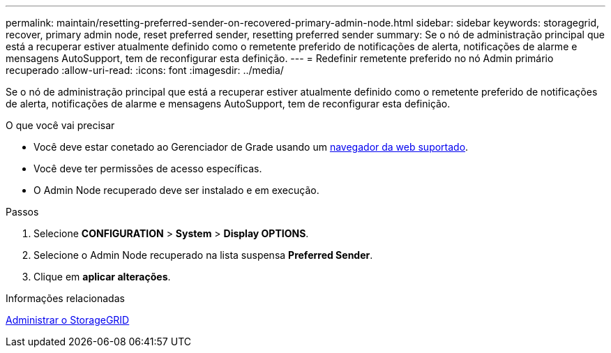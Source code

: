 ---
permalink: maintain/resetting-preferred-sender-on-recovered-primary-admin-node.html 
sidebar: sidebar 
keywords: storagegrid, recover, primary admin node, reset preferred sender, resetting preferred sender 
summary: Se o nó de administração principal que está a recuperar estiver atualmente definido como o remetente preferido de notificações de alerta, notificações de alarme e mensagens AutoSupport, tem de reconfigurar esta definição. 
---
= Redefinir remetente preferido no nó Admin primário recuperado
:allow-uri-read: 
:icons: font
:imagesdir: ../media/


[role="lead"]
Se o nó de administração principal que está a recuperar estiver atualmente definido como o remetente preferido de notificações de alerta, notificações de alarme e mensagens AutoSupport, tem de reconfigurar esta definição.

.O que você vai precisar
* Você deve estar conetado ao Gerenciador de Grade usando um xref:../admin/web-browser-requirements.adoc[navegador da web suportado].
* Você deve ter permissões de acesso específicas.
* O Admin Node recuperado deve ser instalado e em execução.


.Passos
. Selecione *CONFIGURATION* > *System* > *Display OPTIONS*.
. Selecione o Admin Node recuperado na lista suspensa *Preferred Sender*.
. Clique em *aplicar alterações*.


.Informações relacionadas
xref:../admin/index.adoc[Administrar o StorageGRID]
